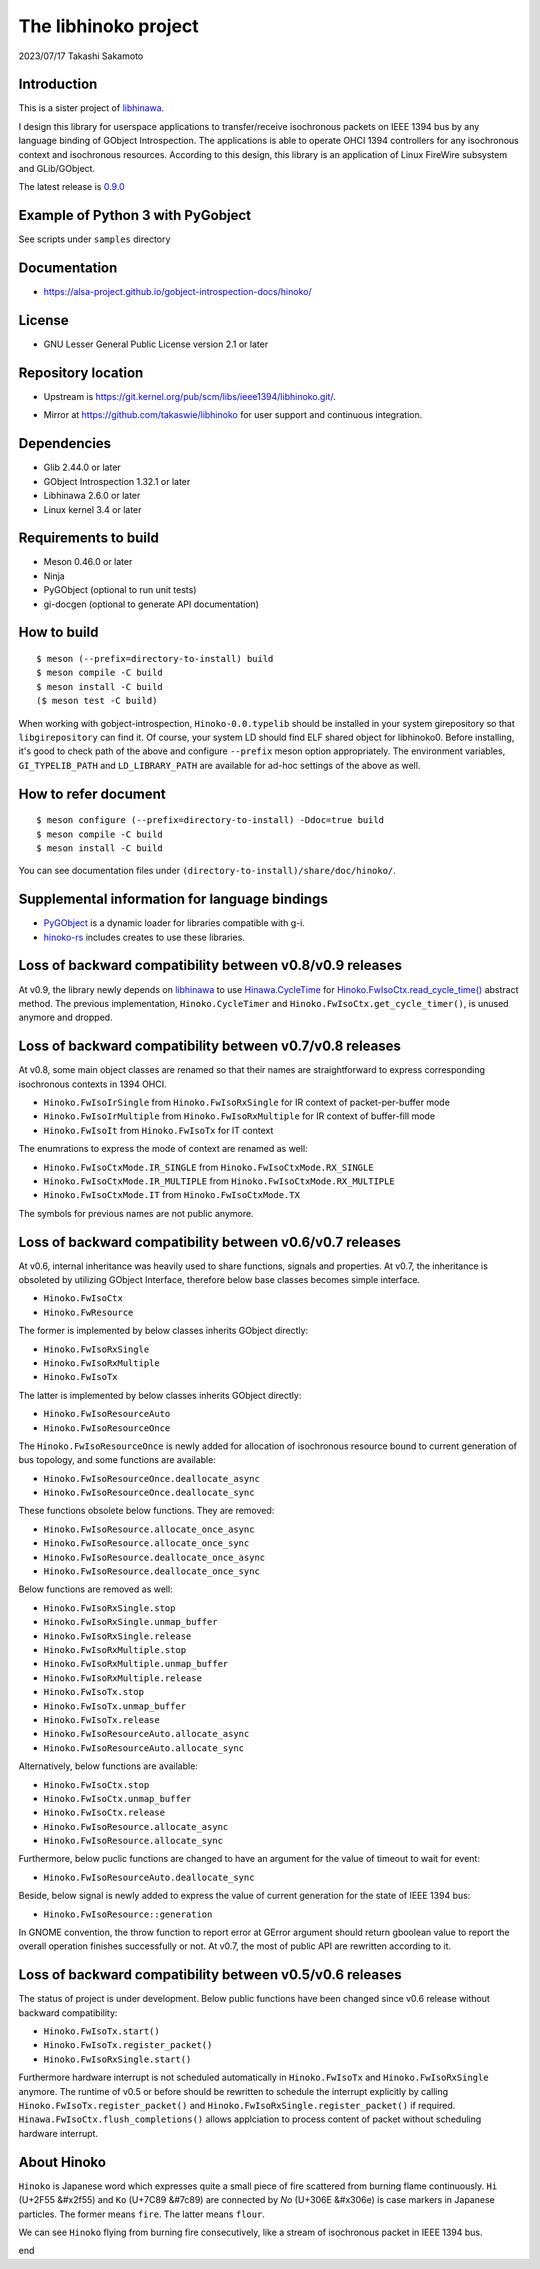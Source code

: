 =====================
The libhinoko project
=====================

2023/07/17
Takashi Sakamoto

Introduction
============

This is a sister project of `libhinawa <https://git.kernel.org/pub/scm/libs/ieee1394/libhinawa.git/>`_.

I design this library for userspace applications to transfer/receive isochronous packets on
IEEE 1394 bus by any language binding of GObject Introspection. The applications is able to
operate OHCI 1394 controllers for any isochronous context and isochronous resources. According
to this design, this library is an application of Linux FireWire subsystem and GLib/GObject.

The latest release is `0.9.0 <https://git.kernel.org/pub/scm/libs/ieee1394/libhinoko.git/tag/?h=v0.9.0>`_

Example of Python 3 with PyGobject
==================================

See scripts under ``samples`` directory

Documentation
=============

- `<https://alsa-project.github.io/gobject-introspection-docs/hinoko/>`_

License
=======

- GNU Lesser General Public License version 2.1 or later

Repository location
===================

- Upstream is `<https://git.kernel.org/pub/scm/libs/ieee1394/libhinoko.git/>`_.
* Mirror at `<https://github.com/takaswie/libhinoko>`_ for user support and continuous
  integration.

Dependencies
============

- Glib 2.44.0 or later
- GObject Introspection 1.32.1 or later
- Libhinawa 2.6.0 or later
- Linux kernel 3.4 or later

Requirements to build
=====================

- Meson 0.46.0 or later
- Ninja
- PyGObject (optional to run unit tests)
- gi-docgen (optional to generate API documentation)

How to build
============

::

    $ meson (--prefix=directory-to-install) build
    $ meson compile -C build
    $ meson install -C build
    ($ meson test -C build)

When working with gobject-introspection, ``Hinoko-0.0.typelib`` should be installed in your system
girepository so that ``libgirepository`` can find it. Of course, your system LD should find ELF
shared object for libhinoko0. Before installing, it's good to check path of the above and configure
``--prefix`` meson option appropriately. The environment variables, ``GI_TYPELIB_PATH`` and
``LD_LIBRARY_PATH`` are available for ad-hoc settings of the above as well.

How to refer document
=====================

::

    $ meson configure (--prefix=directory-to-install) -Ddoc=true build
    $ meson compile -C build
    $ meson install -C build

You can see documentation files under ``(directory-to-install)/share/doc/hinoko/``.

Supplemental information for language bindings
==============================================

* `PyGObject <https://pygobject.readthedocs.io/>`_ is a dynamic loader for libraries compatible
  with g-i.
* `hinoko-rs <https://git.kernel.org/pub/scm/libs/ieee1394/hinoko-rs.git/>`_ includes creates to
  use these libraries.

Loss of backward compatibility between v0.8/v0.9 releases
=========================================================

At v0.9, the library newly depends on
`libhinawa <https://git.kernel.org/pub/scm/libs/ieee1394/libhinawa.git/>`_ to use
`Hinawa.CycleTime <https://alsa-project.github.io/gobject-introspection-docs/hinawa/struct.CycleTime.html>`_
for
`Hinoko.FwIsoCtx.read_cycle_time() <https://alsa-project.github.io/gobject-introspection-docs/hinoko/method.FwIsoCtx.read_cycle_time.html>`_
abstract method. The previous implementation, ``Hinoko.CycleTimer`` and
``Hinoko.FwIsoCtx.get_cycle_timer()``, is unused anymore and dropped.

Loss of backward compatibility between v0.7/v0.8 releases
=========================================================

At v0.8, some main object classes are renamed so that their names are straightforward to express
corresponding isochronous contexts in 1394 OHCI.

- ``Hinoko.FwIsoIrSingle`` from ``Hinoko.FwIsoRxSingle`` for IR context of packet-per-buffer mode
- ``Hinoko.FwIsoIrMultiple`` from ``Hinoko.FwIsoRxMultiple`` for IR context of buffer-fill mode
- ``Hinoko.FwIsoIt`` from ``Hinoko.FwIsoTx`` for IT context

The enumrations to express the mode of context are renamed as well:

- ``Hinoko.FwIsoCtxMode.IR_SINGLE`` from ``Hinoko.FwIsoCtxMode.RX_SINGLE``
- ``Hinoko.FwIsoCtxMode.IR_MULTIPLE`` from ``Hinoko.FwIsoCtxMode.RX_MULTIPLE``
- ``Hinoko.FwIsoCtxMode.IT`` from ``Hinoko.FwIsoCtxMode.TX``


The symbols for previous names are not public anymore.

Loss of backward compatibility between v0.6/v0.7 releases
=========================================================

At v0.6, internal inheritance was heavily used to share functions, signals and properties. At v0.7,
the inheritance is obsoleted by utilizing GObject Interface, therefore below base classes becomes
simple interface.

- ``Hinoko.FwIsoCtx``
- ``Hinoko.FwResource``

The former is implemented by below classes inherits GObject directly:

- ``Hinoko.FwIsoRxSingle``
- ``Hinoko.FwIsoRxMultiple``
- ``Hinoko.FwIsoTx``

The latter is implemented by below classes inherits GObject directly:

- ``Hinoko.FwIsoResourceAuto``
- ``Hinoko.FwIsoResourceOnce``

The ``Hinoko.FwIsoResourceOnce`` is newly added for allocation of isochronous resource bound
to current generation of bus topology, and some functions are available:

- ``Hinoko.FwIsoResourceOnce.deallocate_async``
- ``Hinoko.FwIsoResourceOnce.deallocate_sync``

These functions obsolete below functions. They are removed:

- ``Hinoko.FwIsoResource.allocate_once_async``
- ``Hinoko.FwIsoResource.allocate_once_sync``
- ``Hinoko.FwIsoResource.deallocate_once_async``
- ``Hinoko.FwIsoResource.deallocate_once_sync``

Below functions are removed as well:

- ``Hinoko.FwIsoRxSingle.stop``
- ``Hinoko.FwIsoRxSingle.unmap_buffer``
- ``Hinoko.FwIsoRxSingle.release``
- ``Hinoko.FwIsoRxMultiple.stop``
- ``Hinoko.FwIsoRxMultiple.unmap_buffer``
- ``Hinoko.FwIsoRxMultiple.release``
- ``Hinoko.FwIsoTx.stop``
- ``Hinoko.FwIsoTx.unmap_buffer``
- ``Hinoko.FwIsoTx.release``
- ``Hinoko.FwIsoResourceAuto.allocate_async``
- ``Hinoko.FwIsoResourceAuto.allocate_sync``

Alternatively, below functions are available:

- ``Hinoko.FwIsoCtx.stop``
- ``Hinoko.FwIsoCtx.unmap_buffer``
- ``Hinoko.FwIsoCtx.release``
- ``Hinoko.FwIsoResource.allocate_async``
- ``Hinoko.FwIsoResource.allocate_sync``

Furthermore, below puclic functions are changed to have an argument for the value of timeout to
wait for event:

- ``Hinoko.FwIsoResourceAuto.deallocate_sync``

Beside, below signal is newly added to express the value of current generation for the state of
IEEE 1394 bus:

- ``Hinoko.FwIsoResource::generation``

In GNOME convention, the throw function to report error at GError argument should return gboolean
value to report the overall operation finishes successfully or not. At v0.7, the most of public
API are rewritten according to it.

Loss of backward compatibility between v0.5/v0.6 releases
=========================================================

The status of project is under development. Below public functions have been changed since v0.6
release without backward compatibility:

- ``Hinoko.FwIsoTx.start()``
- ``Hinoko.FwIsoTx.register_packet()``
- ``Hinoko.FwIsoRxSingle.start()``

Furthermore hardware interrupt is not scheduled automatically in ``Hinoko.FwIsoTx`` and
``Hinoko.FwIsoRxSingle`` anymore. The runtime of v0.5 or before should be rewritten to schedule the
interrupt explicitly by calling ``Hinoko.FwIsoTx.register_packet()`` and
``Hinoko.FwIsoRxSingle.register_packet()`` if required. ``Hinawa.FwIsoCtx.flush_completions()``
allows applciation to process content of packet without scheduling hardware interrupt.

About Hinoko
============

``Hinoko`` is Japanese word which expresses quite a small piece of fire scattered from burning
flame continuously. ``Hi`` (U+2F55 |kanji-hi|) and ``Ko`` (U+7C89 |kanji-ko|) are connected by
`No` (U+306E |hiragana-no|) is case markers in Japanese particles. The former means ``fire``.
The latter means ``flour``.

.. |kanji-hi| unicode:: &#x2f55 .. Hi spelled in Kanji
.. |kanji-ko| unicode:: &#7c89 .. Ko spelled in Kanji
.. |hiragana-no| unicode:: &#x306e .. No spelled in Hiragana

We can see ``Hinoko`` flying from burning fire consecutively, like a stream of isochronous packet
in IEEE 1394 bus.

end
